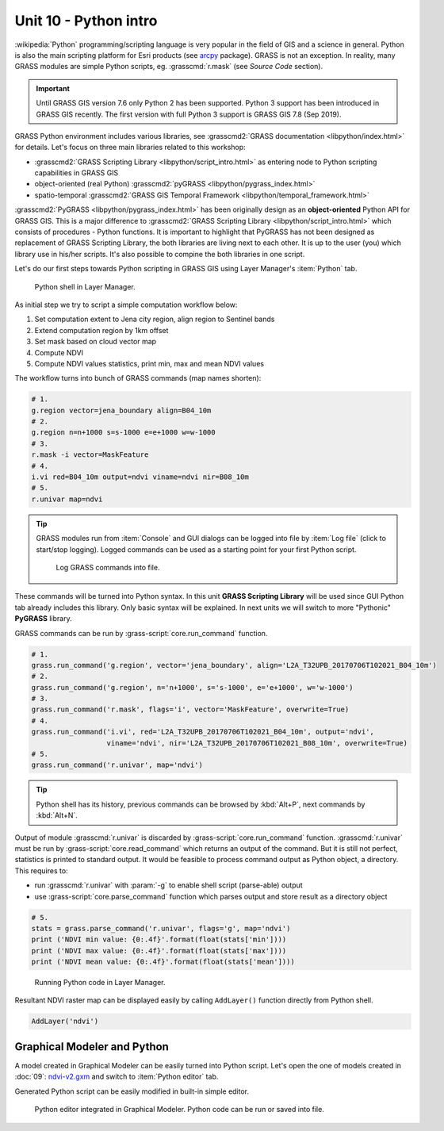 Unit 10 - Python intro
======================

:wikipedia:`Python` programming/scripting language is very popular in
the field of GIS and a science in general. Python is also the main
scripting platform for Esri products (see `arcpy
<http://pro.arcgis.com/en/pro-app/arcpy/get-started/what-is-arcpy-.htm>`__
package). GRASS is not an exception. In reality, many GRASS modules
are simple Python scripts, eg. :grasscmd:`r.mask` (see *Source Code*
section).

.. important:: Until GRASS GIS version 7.6 only Python 2 has been
   supported. Python 3 support has been introduced in GRASS GIS
   recently. The first version with full Python 3 support is GRASS GIS
   7.8 (Sep 2019).

GRASS Python environment includes various libraries, see
:grasscmd2:`GRASS documentation <libpython/index.html>` for
details. Let's focus on three main libraries related to this workshop:

* :grasscmd2:`GRASS Scripting Library <libpython/script_intro.html>`
  as entering node to Python scripting capabilities in GRASS GIS
* object-oriented (real Python) :grasscmd2:`pyGRASS
  <libpython/pygrass_index.html>`
* spatio-temporal :grasscmd2:`GRASS GIS Temporal Framework
  <libpython/temporal_framework.html>`

:grasscmd2:`PyGRASS <libpython/pygrass_index.html>` has been
originally design as an **object-oriented** Python API for GRASS
GIS. This is a major difference to :grasscmd2:`GRASS Scripting Library
<libpython/script_intro.html>` which consists of procedures - Python
functions. It is important to highlight that PyGRASS has not been
designed as replacement of GRASS Scripting Library, the both libraries
are living next to each other. It is up to the user (you) which
library use in his/her scripts. It's also possible to compine the both
libraries in one script.
  
Let's do our first steps towards Python scripting in GRASS GIS using
Layer Manager's :item:`Python` tab.

.. figure:: ../images/units/10/layer-manager-python.png

   Python shell in Layer Manager.
            
As initial step we try to script a simple computation workflow below:

#. Set computation extent to Jena city region, align region to Sentinel bands
#. Extend computation region by 1km offset
#. Set mask based on cloud vector map
#. Compute NDVI
#. Compute NDVI values statistics, print min, max and mean NDVI values

The workflow turns into bunch of GRASS commands (map names shorten):

.. code-block:: bash

   # 1.
   g.region vector=jena_boundary align=B04_10m
   # 2.
   g.region n=n+1000 s=s-1000 e=e+1000 w=w-1000             
   # 3.
   r.mask -i vector=MaskFeature
   # 4.
   i.vi red=B04_10m output=ndvi viname=ndvi nir=B08_10m             
   # 5.
   r.univar map=ndvi

.. tip:: GRASS modules run from :item:`Console` and GUI dialogs can be
   logged into file by :item:`Log file` (click to start/stop
   logging). Logged commands can be used as a starting point for your
   first Python script.

   .. figure:: ../images/units/10/layer-manager-log-file.svg
               
      Log GRASS commands into file.         
            
These commands will be turned into Python syntax. In this unit **GRASS
Scripting Library** will be used since GUI Python tab already includes
this library. Only basic syntax will be explained. In next units we
will switch to more "Pythonic" **PyGRASS** library.

.. _python-code:

GRASS commands can be run by :grass-script:`core.run_command` function.

.. code-block:: python
                
   # 1.
   grass.run_command('g.region', vector='jena_boundary', align='L2A_T32UPB_20170706T102021_B04_10m')
   # 2.
   grass.run_command('g.region', n='n+1000', s='s-1000', e='e+1000', w='w-1000')
   # 3.
   grass.run_command('r.mask', flags='i', vector='MaskFeature', overwrite=True)
   # 4.
   grass.run_command('i.vi', red='L2A_T32UPB_20170706T102021_B04_10m', output='ndvi',
                     viname='ndvi', nir='L2A_T32UPB_20170706T102021_B08_10m', overwrite=True)
   # 5.
   grass.run_command('r.univar', map='ndvi')

.. tip:: Python shell has its history, previous commands can be browsed by
   :kbd:`Alt+P`, next commands by :kbd:`Alt+N`.

Output of module :grasscmd:`r.univar` is discarded by
:grass-script:`core.run_command` function. :grasscmd:`r.univar` must
be run by :grass-script:`core.read_command` which returns an output of
the command. But it is still not perfect, statistics is printed to
standard output. It would be feasible to process command output as
Python object, a directory. This requires to:

* run :grasscmd:`r.univar` with :param:`-g` to enable shell script
  (parse-able) output
* use :grass-script:`core.parse_command` function which parses output
  and store result as a directory object

.. code-block:: python
                
   # 5.
   stats = grass.parse_command('r.univar', flags='g', map='ndvi')
   print ('NDVI min value: {0:.4f}'.format(float(stats['min'])))
   print ('NDVI max value: {0:.4f}'.format(float(stats['max'])))
   print ('NDVI mean value: {0:.4f}'.format(float(stats['mean'])))

.. figure:: ../images/units/10/python-result.svg

   Running Python code in Layer Manager.   

Resultant NDVI raster map can be displayed easily by calling
``AddLayer()`` function directly from Python shell.

.. code-block:: python

   AddLayer('ndvi')                
   
.. _modeler-python:
            
Graphical Modeler and Python
----------------------------

A model created in Graphical Modeler can be easily turned into Python
script. Let's open the one of models created in :doc:`09`:
`ndvi-v2.gxm <../_static/models/ndvi-v2.gxm>`__ and switch to
:item:`Python editor` tab.

Generated Python script can be easily modified in built-in simple
editor.
           
.. figure:: ../images/units/10/model-python-editor.svg
   :class: middle
   
   Python editor integrated in Graphical Modeler. Python code can be run or
   saved into file.
